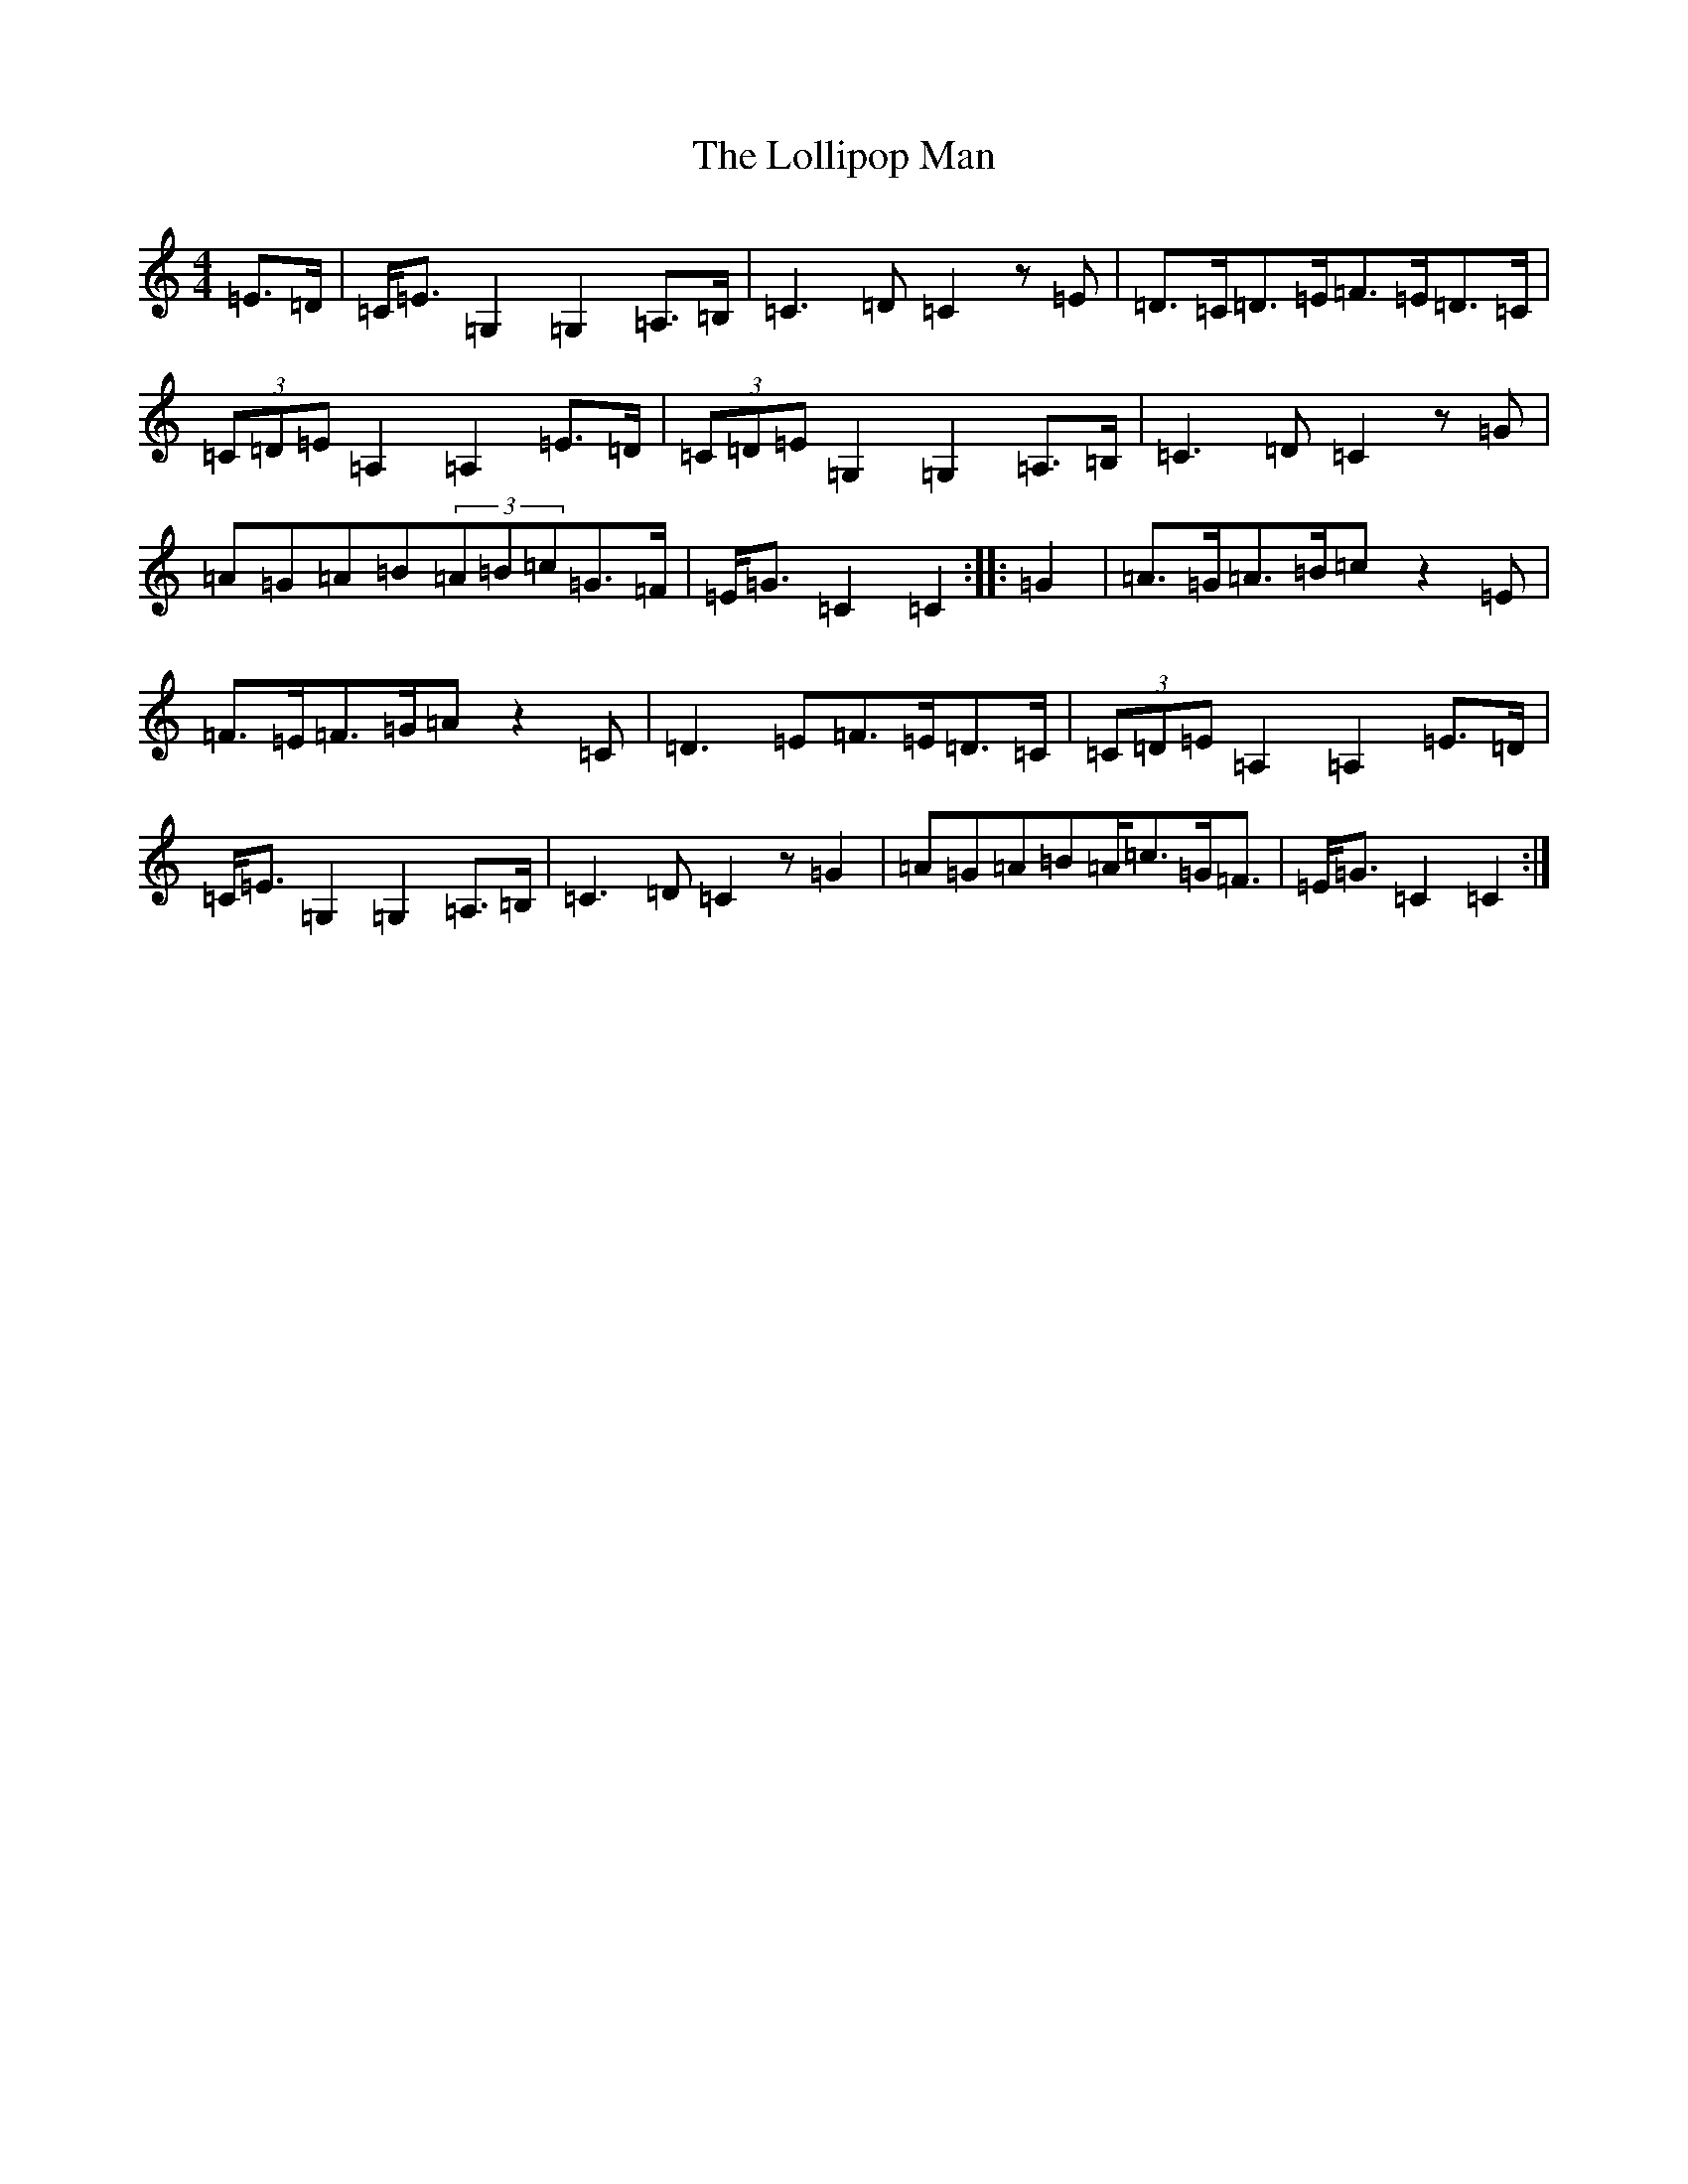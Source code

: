 X: 12251
T: Lollipop Man, The
S: https://thesession.org/tunes/7451#setting25219
R: march
M:4/4
L:1/8
K: C Major
=E>=D|=C<=E=G,2=G,2=A,>=B,|=C3=D=C2z=E|=D>=C=D>=E=F>=E=D>=C|(3=C=D=E=A,2=A,2=E>=D|(3=C=D=E=G,2=G,2=A,>=B,|=C3=D=C2z=G|=A=G=A=B(3=A=B=c=G>=F|=E<=G=C2=C2:||:=G2|=A>=G=A>=B=cz2=E|=F>=E=F>=G=Az2=C|=D3=E=F>=E=D>=C|(3=C=D=E=A,2=A,2=E>=D|=C<=E=G,2=G,2=A,>=B,|=C3=D=C2z=G2|=A=G=A=B=A<=c=G<=F|=E<=G=C2=C2:|
